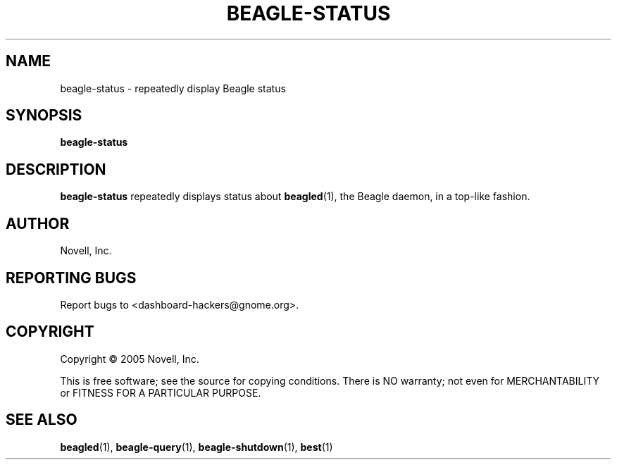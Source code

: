 .\" beagle-status(1) manpage
.\"
.\" Copyright (C) 2005 Novell, Inc.
.\"
.TH BEAGLE-STATUS "1" "Feb 2005" "beagle" "Linux User's Manual"
.SH NAME
beagle-status \- repeatedly display Beagle status
.SH SYNOPSIS
.B beagle-status
.SH DESCRIPTION
.PP
.BR beagle-status
repeatedly displays status about
.BR beagled (1),
the Beagle daemon, in a top-like fashion.
.SH AUTHOR
Novell, Inc.
.SH "REPORTING BUGS"
Report bugs to <dashboard-hackers@gnome.org>.
.SH COPYRIGHT
Copyright \(co 2005 Novell, Inc.
.sp
This is free software; see the source for copying conditions.  There is NO
warranty; not even for MERCHANTABILITY or FITNESS FOR A PARTICULAR PURPOSE.
.SH "SEE ALSO"
.BR beagled (1),
.BR beagle-query (1),
.BR beagle-shutdown (1),
.BR best (1)
